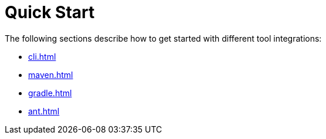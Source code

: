 = Quick Start

The following sections describe how to get started with different tool integrations:

* xref:cli.adoc[]
* xref:maven.adoc[]
* xref:gradle.adoc[]
* xref:ant.adoc[]
